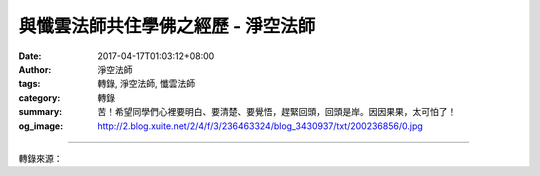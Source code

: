 與懺雲法師共住學佛之經歷 - 淨空法師
###################################

:date: 2017-04-17T01:03:12+08:00
:author: 淨空法師
:tags: 轉錄, 淨空法師, 懺雲法師
:category: 轉錄
:summary: 苦！希望同學們心裡要明白、要清楚、要覺悟，趕緊回頭，回頭是岸。因因果果，太可怕了！
:og_image: http://2.blog.xuite.net/2/4/f/3/236463324/blog_3430937/txt/200236856/0.jpg

.. raw:: html

  <p>淨空法師親述─與懺雲法師共住學佛之經歷</p><p> 初學佛的時候，我跟懺雲法師住茅篷，我在他山上住了五個半月，他教我一個方法，消業障的方法，拜佛。規定每天拜八百拜，為常住服勞役。他的茅篷不大，小茅篷，總共只有五個房間，住五個人。佛堂很小，五個人在山上的生活我照顧，我最年輕，那個時候大概三十一歲。三點鐘起床，大概差不多是兩點半就起床，起床之後拜佛，拜三百拜，三百拜大概要一小時。</p><p> 拜完之後就燒早飯，懺雲法師早餐很考究，要吃豆漿稀飯。所以頭一天晚上，泡一點黃豆，黃豆裡面加花生，一起泡。早晨拜完佛之後，我就磨豆漿，我們有個小磨；燒稀飯，稀飯煮開之後，把這個豆漿連豆渣一起放下去，那個稀飯的確非常好吃、非常香。</p><p> 山上懺雲法師持午，達宗法師持午，還有一位菩妙法師，朱鏡宙老居士晚上要吃一點東西，我在山上也吃一點東西，在山上那個時候已經持午了。朱鏡宙七十歲的老人，我們要特別照顧他。</p><p> 每天燒三餐飯，有的時候懺雲法師還有信徒到山上來看他，在山上吃飯，我有能力辦一桌菜，也能燒十個菜來招待大家。山上自己種菜，還要挑糞，給大眾洗衣服，一個人做！每一個星期到埔里去買一次菜，千張豆腐皮、水果，挑擔子去，走路。走的是山路，當中還有一個小溪，小溪要脫了鞋子過去。到埔里去買一次菜要八個小時，從山上走到埔里，差不多兩個半小時，回來兩個半小時，在埔里待兩個小時買菜。你們誰幹過這個生活？今天你們出門有汽車，我們當年出門是走路。沒有吃過苦頭，不懂得人情世故！從前修行人的生活，你們今天作夢都想不到，談成就談何容易？<br/> 我在埔里，懺雲法師沒教我東西，只是教我拜佛跟常住工作。這個我懂得修福，消業障，真的是修福慧。功課、工作之餘，大概每天還能抽出兩個小時，這兩個小時的時間，懺雲法師規定我讀《印光大師文鈔》，那個時候的《文鈔》只有初集、續集，第三集都沒有，總共只有四冊。《文鈔》讀完之後，教我讀《彌陀經疏鈔》、《彌陀經要解》、《彌陀經圓中鈔》，而且叫我做科會。我懂得科判，是在山上學到的。因為那個科判不需要自己做，《疏鈔》是蓮池大師的，《要解》是蕅益大師的，《圓中鈔》是幽溪大師的，他們都有科判，我把它畫成表解，把科判換成大張的表解，把經文寫進去，做成了科會。這個科會做出來之後，經的意思清清楚楚、明明白白。這是我在埔里最初辭去工作，在出家人道場住五個月的成就。</p><p> 離開埔里，我到台中親近李老師，希望學教。學講經的因緣在台中遇到了，李老師極力鼓勵我出來學講經。消業障比什麼都重要，你們今天能不能發心一天拜八百拜？縱然不能一天拜八百拜，我的主張拜六百拜很適當，就是早晨拜三百拜，晚上拜三百拜，三百拜大概一個小時，消業障。你們今天有福，天天聽我講經，尤其是聽《華嚴》，《華嚴經》是拓開心量的，量大福大，量小沒有福報，量小的人很可憐。你們現在這一點福報要享盡了，你自己命裡沒有福報，苦！希望同學們心裡要明白、要清楚、要覺悟，趕緊回頭，回頭是岸。因因果果，太可怕了！</p>

.. image:: https://scontent-tpe1-1.xx.fbcdn.net/v/t1.0-9/17952636_1296112020509321_4733969445172608597_n.jpg?oh=43d98b73ff86c059a84fdca9117af3af&oe=59814CAA
   :align: center
   :alt: 與懺雲法師共住學佛之經歷

----

轉錄來源：

.. raw:: html

  <iframe src="https://www.facebook.com/plugins/post.php?href=https%3A%2F%2Fwww.facebook.com%2Fpermalink.php%3Fstory_fbid%3D1296112057175984%26id%3D100003316056123&width=500" width="500" height="809" style="border:none;overflow:hidden" scrolling="no" frameborder="0" allowTransparency="true"></iframe>

.. _淨空法師: https://www.google.com/search?q=%E6%B7%A8%E7%A9%BA%E6%B3%95%E5%B8%AB
